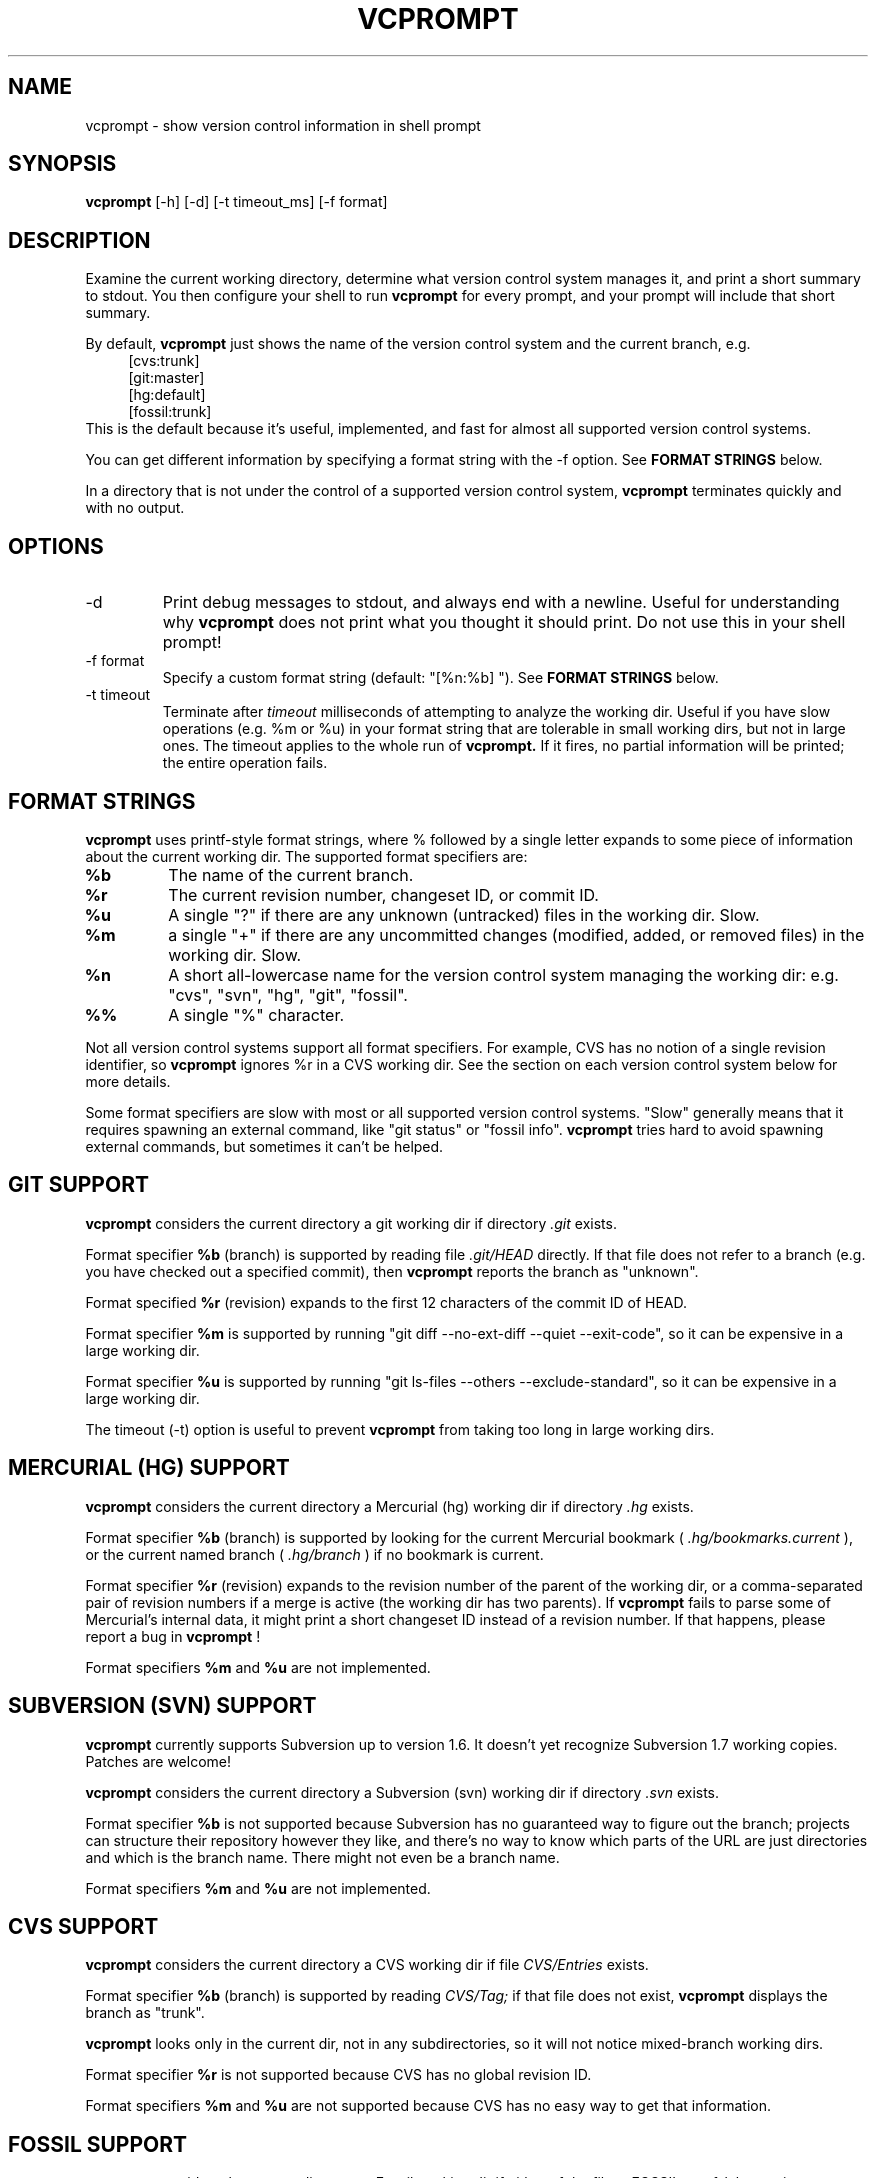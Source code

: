 .TH VCPROMPT 1 "February 2013" "vcprompt" "User Commands"

.SH NAME
vcprompt \- show version control information in shell prompt

.SH SYNOPSIS
.B vcprompt
[-h] [-d] [-t timeout_ms] [-f format]

.SH DESCRIPTION

Examine the current working directory, determine what version control
system manages it, and print a short summary to stdout. You then
configure your shell to run
.B vcprompt
for every prompt, and your prompt will include that short summary.

By default,
.B vcprompt
just shows the name of the version control system and the current
branch, e.g.
.nf
.in +4m
[cvs:trunk]
[git:master]
[hg:default]
[fossil:trunk]
.in -4m
.fi
This is the default because it's useful, implemented, and fast for
almost all supported version control systems.

You can get different information by specifying a format string with
the -f option. See \fBFORMAT STRINGS\fR below.

In a directory that is not under the control of a supported version
control system,
.B vcprompt
terminates quickly and with no output.

.SH OPTIONS
.IP -d
Print debug messages to stdout, and always end with a newline. Useful
for understanding why
.B vcprompt
does not print what you thought it should print. Do not use this in
your shell prompt!
.IP "-f format"
Specify a custom format string (default: "[%n:%b] "). See \fBFORMAT
STRINGS\fR below.
.IP "-t timeout"
Terminate after
.I timeout
milliseconds of attempting to analyze the working dir. Useful if you
have slow operations (e.g. %m or %u) in your format string that are
tolerable in small working dirs, but not in large ones. The timeout
applies to the whole run of
.B vcprompt.
If it fires, no partial information will be printed; the entire
operation fails.

.SH FORMAT STRINGS

.B vcprompt
uses printf-style format strings, where % followed by a single letter
expands to some piece of information about the current working dir.
The supported format specifiers are:
.TP
.B %b
The name of the current branch.
.TP
.B %r
The current revision number, changeset ID, or commit ID.
.TP
.B %u
A single "?" if there are any unknown (untracked) files in the working
dir. Slow.
.TP
.B %m
a single "+" if there are any uncommitted changes (modified, added, or
removed files) in the working dir. Slow.
.TP
.B %n
A short all-lowercase name for the version control system managing the
working dir: e.g. "cvs", "svn", "hg", "git", "fossil".
.TP
.B %%
A single "%" character.
.PP

Not all version control systems support all format specifiers. For
example, CVS has no notion of a single revision identifier, so
.B vcprompt
ignores %r in a CVS working dir. See the section on each version
control system below for more details.

Some format specifiers are slow with most or all supported version
control systems. "Slow" generally means that it requires spawning an
external command, like "git status" or "fossil info".
.B vcprompt
tries hard to avoid spawning external commands, but sometimes it can't
be helped.

.SH GIT SUPPORT

.B vcprompt
considers the current directory a git working dir if directory
.I .git
exists.

Format specifier
.B %b
(branch) is supported by reading file
.I .git/HEAD
directly. If that file does not refer to a branch (e.g. you have
checked out a specified commit), then
.B vcprompt
reports the branch as "unknown".

Format specified
.B %r
(revision) expands to the first 12 characters of the commit ID of
HEAD.

Format specifier
.B %m
is supported by running "git diff --no-ext-diff --quiet --exit-code",
so it can be expensive in a large working dir.

Format specifier
.B %u
is supported by running "git ls-files --others --exclude-standard", so
it can be expensive in a large working dir.

The timeout (-t) option is useful to prevent
.B vcprompt
from taking too long in large working dirs.

.SH MERCURIAL (HG) SUPPORT

.B vcprompt
considers the current directory a Mercurial (hg) working dir if
directory
.I .hg
exists.

Format specifier
.B %b
(branch) is supported by looking for the current Mercurial bookmark (
.I .hg/bookmarks.current
), or the current named branch (
.I .hg/branch
) if no bookmark is current.

Format specifier
.B %r
(revision) expands to the revision number of the parent of the working
dir, or a comma-separated pair of revision numbers if a merge is
active (the working dir has two parents). If
.B vcprompt
fails to parse some of Mercurial's internal data, it might print a
short changeset ID instead of a revision number. If that happens,
please report a bug in
.B vcprompt
!

Format specifiers
.B %m
and
.B %u
are not implemented.

.SH SUBVERSION (SVN) SUPPORT

.B vcprompt
currently supports Subversion up to version 1.6. It doesn't yet
recognize Subversion 1.7 working copies. Patches are welcome!

.B vcprompt
considers the current directory a Subversion (svn) working dir if
directory
.I .svn
exists.

Format specifier
.B %b
is not supported because Subversion has no guaranteed way to figure
out the branch; projects can structure their repository however they
like, and there's no way to know which parts of the URL are just
directories and which is the branch name. There might not even be a
branch name.

Format specifiers
.B %m
and
.B %u
are not implemented.

.SH CVS SUPPORT

.B vcprompt
considers the current directory a CVS working dir if file
.I CVS/Entries
exists.

Format specifier
.B %b
(branch) is supported by reading
.I CVS/Tag;
if that file does not exist,
.B vcprompt
displays the branch as "trunk".

.B vcprompt
looks only in the current dir, not in any subdirectories, so it will
not notice mixed-branch working dirs.

Format specifier
.B %r
is not supported because CVS has no global revision ID.

Format specifiers
.B %m
and
.B %u
are not supported because CVS has no easy way to get that
information.

.SH FOSSIL SUPPORT

.B vcprompt
considers the current directory a Fossil working dir if either of the
files
.I _FOSSIL_
or
.I .fslckout
exist.

All format specifiers depend on running "fossil" commands, so every
operation in a Fossil working dir is slow. All format specifiers except
.B %u
depend on "fossil status", so there's no harm in using lots of format
specifiers -- however, doing so
.I is
expensive for other version control systems.

Format specifier
.B %u
requires running "fossil extra", so has an extra penalty compared to
the ther format specifiers.

.SH CONFIGURING BASH

Set shell variable
.B PROMPT_COMMAND
to run
.B vcprompt
every time bash generates the prompt. For example, add
.nf
.in +2m
PROMPT_COMMAND='vcprompt -f "[%b] "'
.in -2m
.fi
(with your preferred format string) to
.I ~/.bashrc.
Set
.B PS1
as normal. This means that
.B vcprompt
output will always come first.

.SH CONFIGURING ZSH
Enable the
.B PROMPT_SUBST
option, and then use command substitution in
.B PROMPT
to run
.B vcprompt
every time zsh generates the prompt. For example, add
.nf
.in +2m
if [ -n "$PROMPT" ]; then
  setopt prompt_subst
  PROMPT='$(vcprompt -f "[%b] ")$ '
fi
.in -2m
.fi
to your
.I ~/.zshrc
file. You can of course use all of zsh's prompt escapes in
.B PROMPT;
this example just uses "$ " for the rest of the prompt.

